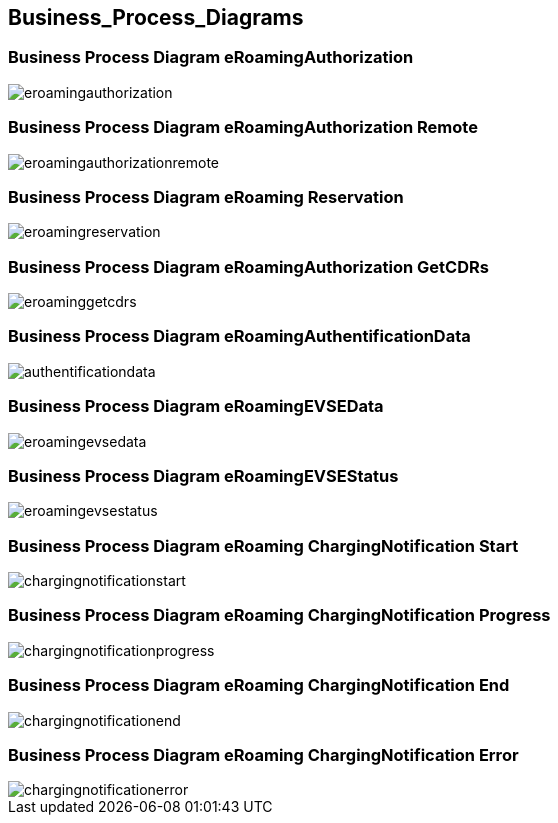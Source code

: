 

[[Business_Process_Diagrams]]
== Business_Process_Diagrams

[[BusinessProcessDiagrameRoamingAuthorization]]
=== Business Process Diagram eRoamingAuthorization

image::images/eroamingauthorization.png[]

[[BusinessProcessDiagrameRoamingAuthorizationRemote]]
=== Business Process Diagram eRoamingAuthorization Remote

image::images/eroamingauthorizationremote.png[]

[[BusinessProcessDiagrameRoamingReservation]]
=== Business Process Diagram eRoaming Reservation

image::images/eroamingreservation.png[]

[[BusinessProcessDiagrameRoamingAuthorizationGetCDRs]]
=== Business Process Diagram eRoamingAuthorization GetCDRs

image::images/eroaminggetcdrs.png[]

[[BusinessProcessDiagrameRoamingAuthentificationData]]
=== Business Process Diagram eRoamingAuthentificationData

image::images/authentificationdata.png[]

[[BusinessProcessDiagrameRoamingeEVSEData]]
=== Business Process Diagram eRoamingEVSEData

image::images/eroamingevsedata.png[]

[[BusinessProcessDiagrameRoamingEVSEStatus]]
=== Business Process Diagram eRoamingEVSEStatus

image::images/eroamingevsestatus.png[]

[[BusinessProcessDiagrameRoamingChargingNotificationStart]]
=== Business Process Diagram eRoaming ChargingNotification Start

image::images/chargingnotificationstart.png[]

[[BusinessProcessDiagrameRoamingChargingNotificationProgress]]
=== Business Process Diagram eRoaming ChargingNotification Progress

image::images/chargingnotificationprogress.png[]

[[BusinessProcessDiagrameRoamingChargingNotificationEnd]]
=== Business Process Diagram eRoaming ChargingNotification End

image::images/chargingnotificationend.png[]

[[BusinessProcessDiagrameRoamingChargingNotificationError]]
=== Business Process Diagram eRoaming ChargingNotification Error

image::images/chargingnotificationerror.png[]
